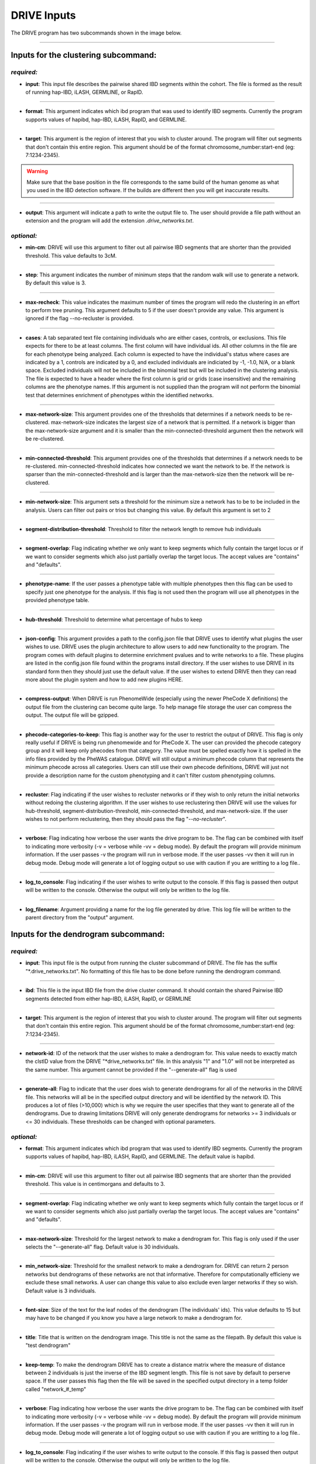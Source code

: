 DRIVE Inputs
============

The DRIVE program has two subcommands shown in the image below. 

.. image:: /assets/images/drive_help_message.png
    :height: 300
    :align: center

----------

Inputs for the clustering subcommand:
-------------------------------------

*required:*
````````````

* **input**: This input file describes the pairwise shared IBD segments within the cohort. The file is formed as the result of running hap-IBD, iLASH, GERMLINE, or RapID.

----

* **format**: This argument indicates which ibd program that was used to identify IBD segments. Currently the program supports values of hapibd, hap-IBD, iLASH, RapID, and GERMLINE.

----

* **target**: This argument is the region of interest that you wish to cluster around. The program will filter out segments that don't contain this entire region. This argument should be of the format chromosome_number:start-end (eg: 7:1234-2345).


.. warning::

    Make sure that the base position in the file corresponds to the same build of the human genome as what you used in the IBD detection software. If the builds are different then you will get inaccurate results.


----

* **output**: This argument will indicate a path to write the output file to. The user should provide a file path without an extension and the program will add the extension *.drive_networks.txt*.

*optional:*
```````````

* **min-cm**: DRIVE will use this argument to filter out all pairwise IBD segments that are shorter than the provided threshold. This value defaults to 3cM.

----

* **step**: This argument indicates the number of minimum steps that the random walk will use to generate a network. By default this value is 3.

----

* **max-recheck**: This value indicates the maximum number of times the program will redo the clustering in an effort to perform tree pruning. This argument defaults to 5 if the user doesn't provide any value. This argument is ignored if the flag --no-recluster is provided. 

----

* **cases**: A tab separated text file containing individuals who are either cases, controls, or exclusions. This file expects for there to be at least columns. The first column will have individual ids. All other columns in the file are for each phenotype being analyzed. Each column is expected to have the individual's status where cases are indicated by a 1, controls are indicated by a 0, and excluded individuals are indiciated by -1, -1.0, N/A, or a blank space. Excluded individuals will not be included in the binomial test but will be included in the clustering analysis. The file is expected to have a header where the first column is grid or grids (case insensitive) and the remaining columns are the phenotype names. If this argument is not supplied than the program will not perform the binomial test that determines enrichment of phenotypes within the identified networks. 

----

* **max-network-size**: This argument provides one of the thresholds that determines if a network needs to be re-clustered. max-network-size indicates the largest size of a network that is permitted. If a network is bigger than the max-network-size argument and it is smaller than the min-connected-threshold argument then the network will be re-clustered. 

-----

* **min-connected-threshold**: This argument provides one of the thresholds that determines if a network needs to be re-clustered. min-connected-threshold indicates how connected we want the network to be. If the network is sparser than the min-connected-threshold and is larger than the max-network-size then the network will be re-clustered.

----

* **min-network-size**: This argument sets a threshold for the minimum size a network has to be to be included in the analysis. Users can filter out pairs or trios but changing this value. By default this argument is set to 2

----

* **segment-distribution-threshold**: Threshold to filter the network length to remove hub individuals

----

* **segment-overlap**: Flag indicating whether we only want to keep segments which fully contain the target locus or if we want to consider segments which also just partially overlap the target locus. The accept values are "contains" and "defaults".

----

* **phenotype-name**: If the user passes a phenotype table with multiple phenotypes then this flag can be used to specify just one phenotype for the analysis. If this flag is not used then the program will use all phenotypes in the provided phenotype table.

----

* **hub-threshold**: Threshold to determine what percentage of hubs to keep

----

* **json-config**: This argument provides a path to the config.json file that DRIVE uses to identify what plugins the user wishes to use. DRIVE uses the plugin architecture to allow users to add new functionality to the program. The program comes with default plugins to determine enrichment pvalues and to write networks to a file. These plugins are listed in the config.json file found within the programs install directory. If the user wishes to use DRIVE in its standard form then they should just use the default value. If the user wishes to extend DRIVE then they can read more about the plugin system and how to add new plugins HERE.

----

* **compress-output**: When DRIVE is run PhenomeWide (especially using the newer PheCode X definitions) the output file from the clustering can become quite large. To help manage file storage the user can compress the output. The output file will be gzipped.

----

* **phecode-categories-to-keep**: This flag is another way for the user to restrict the output of DRIVE. This flag is only really useful if DRIVE is being run phenomewide and for PheCode X. The user can provided the phecode category group and it will keep only phecodes from that category. The value must be spelled exactly how it is spelled in the info files provided by the PheWAS catalogue. DRIVE will still output a minimum phecode column that represents the minimum phecode across all categories. Users can still use their own phecode definitions, DRIVE will just not provide a description name for the custom phenotyping and it can't filter custom phenotyping columns.

----

* **recluster**: Flag indicating if the user wishes to recluster networks or if they wish to only return the initial networks without redoing the clustering algorithm. If the user wishes to use reclustering then DRIVE will use the values for hub-threshold, segment-distribution-threshold, min-connected-threshold, and max-network-size. If the user wishes to not perform reclustering, then they should pass the flag "*--no-recluster*".


----

* **verbose**: Flag indicating how verbose the user wants the drive program to be. The flag can be combined with itself to indicating more verbosity (-v = verbose while -vv = debug mode). By default the program will provide minimum information. If the user passes -v the program will run in verbose mode. If the user passes -vv then it will run in debug mode. Debug mode will generate a lot of logging output so use with caution if you are writting to a log file..

----

* **log_to_console**: Flag indicating if the user wishes to write output to the console. If this flag is passed then output will be written to the console. Otherwise the output will only be written to the log file.

----

* **log_filename**: Argument providing a name for the log file generated by drive. This log file will be written to the parent directory from the "output" argument. 


Inputs for the dendrogram subcommand:
-------------------------------------

*required:*
```````````
* **input**: This input file is the output from running the cluster subcommand of DRIVE. The file has the suffix "\*.drive_networks.txt". No formatting of this file has to be done before running the dendrogram command.

----

* **ibd**: This file is the input IBD file from the drive cluster command. It should contain the shared Pairwise IBD segments detected from either hap-IBD, iLASH, RapID, or GERMLINE

----

* **target**: This argument is the region of interest that you wish to cluster around. The program will filter out segments that don't contain this entire region. This argument should be of the format chromosome_number:start-end (eg: 7:1234-2345).

----

* **network-id**: ID of the network that the user wishes to make a dendrogram for. This value needs to exactly match the clstID value from the DRIVE "\*drive_networks.txt" file. In this analysis "1" and "1.0" will not be interpreted as the same number. This argument cannot be provided if the "--generate-all" flag is used

----

* **generate-all**: Flag to indicate that the user does wish to generate dendrograms for all of the networks in the DRIVE file. This networks will all be in the specified output directory and will be identified by the network ID. This produces a lot of files (>10,000) which is why we require the user specifies that they want to generate all of the dendrograms. Due to drawing limitations DRIVE will only generate dendrograms for networks >= 3 individuals or <= 30 individuals. These thresholds can be changed with optional parameters.

*optional:*
```````````

* **format**: This argument indicates which ibd program that was used to identify IBD segments. Currently the program supports values of hapibd, hap-IBD, iLASH, RapID, and GERMLINE. The default value is hapibd.

----

* **min-cm**: DRIVE will use this argument to filter out all pairwise IBD segments that are shorter than the provided threshold. This value is in centimorgans and defaults to 3.

----

* **segment-overlap**: Flag indicating whether we only want to keep segments which fully contain the target locus or if we want to consider segments which also just partially overlap the target locus. The accept values are "contains" and "defaults".

----

* **max-network-size**: Threshold for the largest network to make a dendrogram for. This flag is only used if the user selects the "--generate-all" flag. Default value is 30 individuals.

----

* **min_network-size**: Threshold for the smallest network to make a dendrogram for. DRIVE can return 2 person networks but dendrograms of these networks are not that informative. Therefore for computationally efficieny we exclude these small networks. A user can change this value to also exclude even larger networks if they so wish. Default value is 3 individuals.

----

* **font-size**: Size of the text for the leaf nodes of the dendrogram (The individuals' ids). This value defaults to 15 but may have to be changed if you know you have a large network to make a dendrogram for.

----

* **title**: Title that is written on the dendrogram image. This title is not the same as the filepath. By default this value is "test dendrogram"

----

* **keep-temp**: To make the dendrogram DRIVE has to create a distance matrix where the measure of distance between 2 individuals is just the inverse of the IBD segment length. This file is not save by default to perserve space. If the user passes this flag then the file will be saved in the specified output directory in a temp folder called "network\_#_temp"

----

* **verbose**: Flag indicating how verbose the user wants the drive program to be. The flag can be combined with itself to indicating more verbosity (-v = verbose while -vv = debug mode). By default the program will provide minimum information. If the user passes -v the program will run in verbose mode. If the user passes -vv then it will run in debug mode. Debug mode will generate a lot of logging output so use with caution if you are writting to a log file..

----

* **log_to_console**: Flag indicating if the user wishes to write output to the console. If this flag is passed then output will be written to the console. Otherwise the output will only be written to the log file.

----

* **log_filename**: Argument providing a name for the log file generated by drive. This log file will be written to the parent directory from the "output" argument. 
